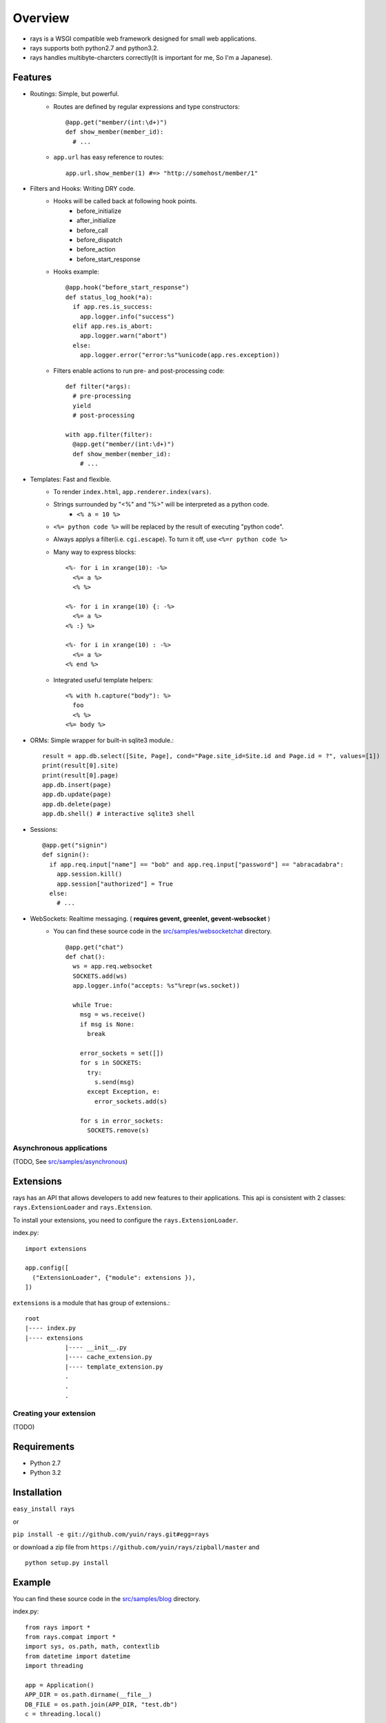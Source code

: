 Overview
===================

* rays is a WSGI compatible web framework designed for small web applications.
* rays supports both python2.7 and python3.2.
* rays handles multibyte-charcters correctly(It is important for me, So I'm a Japanese).

Features
--------
* Routings: Simple, but powerful.
    * Routes are defined by regular expressions and type constructors::

        @app.get("member/(int:\d+)")
        def show_member(member_id):
          # ...

    * ``app.url`` has easy reference to routes::

        app.url.show_member(1) #=> "http://somehost/member/1"

* Filters and Hooks: Writing DRY code.
    * Hooks will be called back at following hook points.
        * before_initialize
        * after_initialize
        * before_call
        * before_dispatch
        * before_action
        * before_start_response

    * Hooks example::

        @app.hook("before_start_response")
        def status_log_hook(*a):
          if app.res.is_success:
            app.logger.info("success")
          elif app.res.is_abort:
            app.logger.warn("abort")
          else:
            app.logger.error("error:%s"%unicode(app.res.exception))

    * Filters enable actions to run pre- and post-processing code::

        def filter(*args):
          # pre-processing
          yield
          # post-processing
        
        with app.filter(filter):
          @app.get("member/(int:\d+)")
          def show_member(member_id):
            # ...

* Templates: Fast and flexible.
    * To render ``index.html``, ``app.renderer.index(vars)``.
    * Strings surrounded by "<%" and "%>" will be interpreted as a python code.
        * ``<% a = 10 %>``
    * ``<%= python code %>`` will be replaced by the result of executing "python code".
    * Always applys a filter(i.e. ``cgi.escape``). To turn it off, use ``<%=r python code %>``
    * Many way to express blocks::

       <%- for i in xrange(10): -%>
         <%= a %>
         <% %>
       
       <%- for i in xrange(10) {: -%>
         <%= a %>
       <% :} %>
       
       <%- for i in xrange(10) : -%>
         <%= a %>
       <% end %>
       
    * Integrated useful template helpers::

        <% with h.capture("body"): %>
          foo
          <% %>
        <%= body %>

* ORMs: Simple wrapper for built-in sqlite3 module.::

    result = app.db.select([Site, Page], cond="Page.site_id=Site.id and Page.id = ?", values=[1])
    print(result[0].site)
    print(result[0].page)
    app.db.insert(page)
    app.db.update(page)
    app.db.delete(page)
    app.db.shell() # interactive sqlite3 shell

* Sessions::

    @app.get("signin")
    def signin():
      if app.req.input["name"] == "bob" and app.req.input["password"] == "abracadabra":
        app.session.kill()
        app.session["authorized"] = True
      else:
        # ...

* WebSockets: Realtime messaging. ( **requires gevent, greenlet, gevent-websocket** )
    * You can find these source code in the `src/samples/websocketchat`_ directory. ::

        @app.get("chat")
        def chat():
          ws = app.req.websocket
          SOCKETS.add(ws)
          app.logger.info("accepts: %s"%repr(ws.socket))
        
          while True:
            msg = ws.receive()
            if msg is None:
              break
        
            error_sockets = set([])
            for s in SOCKETS:
              try:
                s.send(msg)
              except Exception, e:
                error_sockets.add(s)
        
            for s in error_sockets:
              SOCKETS.remove(s)

Asynchronous applications
~~~~~~~~~~~~~~~~~~~~~~~~~

(TODO, See `src/samples/asynchronous`_)

Extensions
-------------------------
rays has an API that allows developers to add new features to their applications.
This api is consistent with 2 classes: ``rays.ExtensionLoader`` and ``rays.Extension``.

To install your extensions, you need to configure the ``rays.ExtensionLoader``.

index.py::

    import extensions

    app.config([
      ("ExtensionLoader", {"module": extensions }),
    ])

``extensions`` is a module that has group of extensions.::

    root
    |---- index.py
    |---- extensions
               |---- __init__.py
               |---- cache_extension.py
               |---- template_extension.py
               .
               .
               .


Creating your extension
~~~~~~~~~~~~~~~~~~~~~~~

(TODO)


Requirements
-------------

* Python 2.7 
* Python 3.2

Installation
-------------

``easy_install rays``

or 

``pip install -e git://github.com/yuin/rays.git#egg=rays``

or download a zip file from ``https://github.com/yuin/rays/zipball/master`` and ::

    python setup.py install

Example
------------
You can find these source code in the `src/samples/blog`_ directory.

index.py::


    from rays import *
    from rays.compat import *
    import sys, os.path, math, contextlib
    from datetime import datetime
    import threading
    
    app = Application()
    APP_DIR = os.path.dirname(__file__)
    DB_FILE = os.path.join(APP_DIR, "test.db")
    c = threading.local()
    
    app.config([
      ("debug", True),
      ("renderer", {"template_dir":os.path.join(APP_DIR, "templates"),
                    "cache_dir":os.path.join(APP_DIR, "templates/caches")}),
      ("DatabaseExtension", {"connection":DB_FILE, "transaction":"commit_on_success"}),
      ("SessionExtension", {"store":"Database", "secret":"asdfeE305Gs0lg",
                   "cookie_path":"admin"}),
      ("StaticFileExtension", {"url":"statics/", "path": os.path.join(APP_DIR, "statics")}),
      ("admin_name", "admin"),
      ("admin_password", "password"),
      ("blog_title", "My blog"),
      ("entry_per_page", 3),
    ])
    
    class BaseModel(Model): # {{{
      def class_init(cls):
        Model.class_init(cls)
    
        @cls.hook("before_create")
        def before_create(self):
          self.created_at = datetime.now()
    # }}}
    
    class Entry(BaseModel): #{{{
      table_name = "entries"
      def validate(self):
        result = []
        if not self.title: result.append("Title required.")
        if len(self.title) > 100: result.append("Title too long.")
        if len(self.title) < 2: result.append("Title too short.")
        if not self.body: result.append("Body required.")
        return result
    # }}}
    
    # filters {{{
    def context_setup_filter(*a, **k):
      c.title = app.vars.blog_title
      c.errors = []
      yield
    
    def admin_filter(*a, **k):
      if not app.session["signin"]:
        app.res.redirect(app.url.admin_signin())
      yield
    
    def flash_filter(*a, **k):
      cond = app.session["signin"]
      if cond:
        app.session["flash"] = app.session["flash"] or {}
        keys = list(iter_keys(app.session["flash"]))
      yield
      if cond:
        for key in keys: del app.session["flash"][key]
    # }}}
    
    # helpers {{{
    @app.helper
    @contextlib.contextmanager
    def main_block(helper):
      helper.concat("<div id=\"main\">")
      with helper.capture("__main_block"):
        yield
      helper.concat(helper.captured("__main_block"))
      helper.concat("</div>")
    
    @app.helper
    def show_errors(helper, errors):
      if errors:
        helper.concat("<div class=\"error\"><strong>Error:</strong><ul>")
        for error in errors:
          helper.concat("<li>"+error+"</li>")
        helper.concat("</ul></div>")
    
    @app.helper
    def show_message(helper, message):
      if message:
        helper.concat("<div class=\"message\">")
        helper.concat(message)
        helper.concat("</div>")
    
    @app.helper
    def format_datetime(helper, dt):
      return dt.strftime("%m.%d.%y/%I%p %Z").lower()
    
    @app.helper
    def hatom_published(helper, entry):
      return """<abbr class="published" title="%s">%s</abbr>"""%(entry.created_at.isoformat(), helper.format_datetime(entry.created_at))
    
    @app.helper
    def format_body(helper, body):
      return body.replace("\n", "<br />")
    
    @app.helper
    def page_link(helper, page):
      return app.url.index()+"?page=%d"%page
    
    @app.helper
    def pagination(helper, count, page):
      page = int(page)
      n = app.vars.entry_per_page
      tpl = ["<ul id=\"pagination\">"]
      append = tpl.append
      max_page = int(math.ceil(count/float(n)))
      if page > max_page: page=1
      start, end = max(page-4, 1), min(page+4, max_page)
      append("<li class=\"%s\">%s</li>"% \
        ((page-1) < 1 and ("previous-off", "&laquo;Previous") or\
         ("previous", "<a href=\"%s\" rel=\"prev\">&laquo;Previous</a>"%(helper.page_link(c, page-1)))))
      if start != 1: append("<li><a href=\"%s\">1</a></li>"%helper.page_link(c, 1))
      if start > 2:  append("<li>&nbsp;&nbsp;.......&nbsp;&nbsp;</li>")
    
      for i in irange(start, end+1):
        if i == page: 
          append("<li class=\"active\">%d</li>"%i)
        else:
          append("<li><a href=\"%s\">%d</a></li>"%(helper.page_link(c, i), i))
    
      if end < (max_page-1): append("<li>&nbsp;&nbsp;......&nbsp;&nbsp;</li>")
      if end != max_page: append("<li><a href=\"%s\">%d</a></li>"%(helper.page_link(c, max_page), max_page))
      append("<li class=\"%s\">%s</li>"% \
        ((page+1) > max_page  and ("next-off", "Next&raquo;") or\
         ("next", "<a href=\"%s\" rel=\"next\">Next&raquo;</a>"%(helper.page_link(c, page+1)))))
    
      append("</ul>")
      return "".join(tpl)
    
    # }}}
    
    # db {{{
    def find_entry_by_id(entry_id):
      return app.db.select_one([Entry], cond="id=?", values=[entry_id])
    
    def find_entries(offset, limit):
      return app.db.select([Entry], 
        cond="1 order by created_at desc limit ? offset ?",
        values=[limit, offset])
    
    def count_entries():
      return app.db.select_one([Entry], select="SELECT count(id) as count from %(tables)s").count
    # }}}
    
    with app.filter(context_setup_filter):
      @app.get("")
      def index():
        limit = app.vars.entry_per_page
        offset = limit*(int(app.req.input.get("page", 1)) - 1)
        c.entries = find_entries(offset, limit)
        c.count   = count_entries()
        return app.renderer.show_entries({"c":c})
    
      @app.get("articles/(int:\d+)")
      def show_entry(entry_id):
        c.entry = find_entry_by_id(entry_id)
        c.title += " :: %s"%c.entry.title
        return app.renderer.show_entry({"c":c})
    
      @app.get("admin/signin")
      def admin_signin_form():
        return app.renderer.admin_signin_form({"c":c})
    
      @app.post("admin/signin")
      def admin_signin():
        if app.req.input["name"] == app.vars.admin_name and \
            app.req.input["password"] == app.vars.admin_password:
          app.session["signin"] = True
          app.res.redirect(app.url.admin_index())
        else:
          c.errors = ["Signin failed."]
          return app.renderer.admin_signin_form({"c":c})
    
    
      with app.filter(admin_filter, flash_filter):
        @app.get("admin")
        def admin_index():
          return app.renderer.admin_index({"c":c})
    
        @app.get("admin/signout")
        def admin_signout():
          app.session.kill()
          app.res.redirect(app.url.admin_signin_form())
    
        @app.get("admin/entry/new")
        def admin_entry_new():
          if not hasattr(c, "entry"):
            c.entry = Entry(title="", body="")
          return app.renderer.admin_entry_new({"c":c})
    
        @app.post("admin/entry/create")
        def admin_entry_create():
          c.entry = Entry(**app.req.input["entry"])
          c.errors = c.entry.validate()
          if c.errors:
            return admin_entry_new(c)
          app.db.insert(c.entry)
          app.session["flash"]["message"] = "Entry added."
          app.res.redirect(app.url.admin_index())
    
    if not os.path.exists(DB_FILE):
      db = app.ext.database.create_new_session()
      db.autocommit = True
      try:
        db.execute(""" CREATE TABLE entries (
          id INTEGER PRIMARY KEY NOT NULL,
          title TEXT,
          body TEXT,
          created_at TIMESTAMP); """ )
        db.execute(DatabaseSessionStore.SCHEMA)
        db.execute(DatabaseSessionStore.INDEX)
      finally:
        db.close()
    
    if __name__ == "__main__":
      app.serve_forever()


.. _`src/samples/websocketchat`: https://github.com/yuin/rays/tree/master/src/samples/websocketchat
.. _`src/samples/asynchronous`: https://github.com/yuin/rays/tree/master/src/samples/asynchronous
.. _`src/samples/blog`: https://github.com/yuin/rays/tree/master/src/samples/blog

